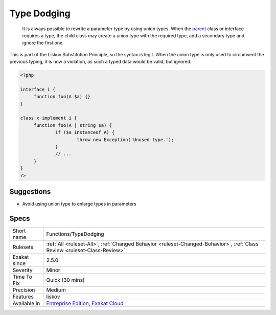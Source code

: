 .. _functions-typedodging:

.. _type-dodging:

Type Dodging
++++++++++++

  It is always possible to rewrite a parameter type by using union types. When the `parent <https://www.php.net/manual/en/language.oop5.paamayim-nekudotayim.php>`_ class or interface requires a type, the child class may create a union type with the required type, add a secondary type and ignore the first one. 

This is part of the Liskov Substitution Principle, so the syntax is legit. When the union type is only used to circumvent the previous typing, it is now a violation, as such a typed data would be valid, but ignored.

.. code-block:: php
   
   <?php
   
   interface i {
   	function foo(A $a) {}
   }
   
   class x implement i {
   	function foo(A | string $a) {
   		if ($a instanceof A) {
   			throw new Exception('Unused type.');
   		}
   		// ...
   	}
   } 
   ?>

Suggestions
___________

* Avoid using union type to enlarge types in parameters




Specs
_____

+--------------+--------------------------------------------------------------------------------------------------------------------------+
| Short name   | Functions/TypeDodging                                                                                                    |
+--------------+--------------------------------------------------------------------------------------------------------------------------+
| Rulesets     | :ref:`All <ruleset-All>`, :ref:`Changed Behavior <ruleset-Changed-Behavior>`, :ref:`Class Review <ruleset-Class-Review>` |
+--------------+--------------------------------------------------------------------------------------------------------------------------+
| Exakat since | 2.5.0                                                                                                                    |
+--------------+--------------------------------------------------------------------------------------------------------------------------+
| Severity     | Minor                                                                                                                    |
+--------------+--------------------------------------------------------------------------------------------------------------------------+
| Time To Fix  | Quick (30 mins)                                                                                                          |
+--------------+--------------------------------------------------------------------------------------------------------------------------+
| Precision    | Medium                                                                                                                   |
+--------------+--------------------------------------------------------------------------------------------------------------------------+
| Features     | liskov                                                                                                                   |
+--------------+--------------------------------------------------------------------------------------------------------------------------+
| Available in | `Entreprise Edition <https://www.exakat.io/entreprise-edition>`_, `Exakat Cloud <https://www.exakat.io/exakat-cloud/>`_  |
+--------------+--------------------------------------------------------------------------------------------------------------------------+


